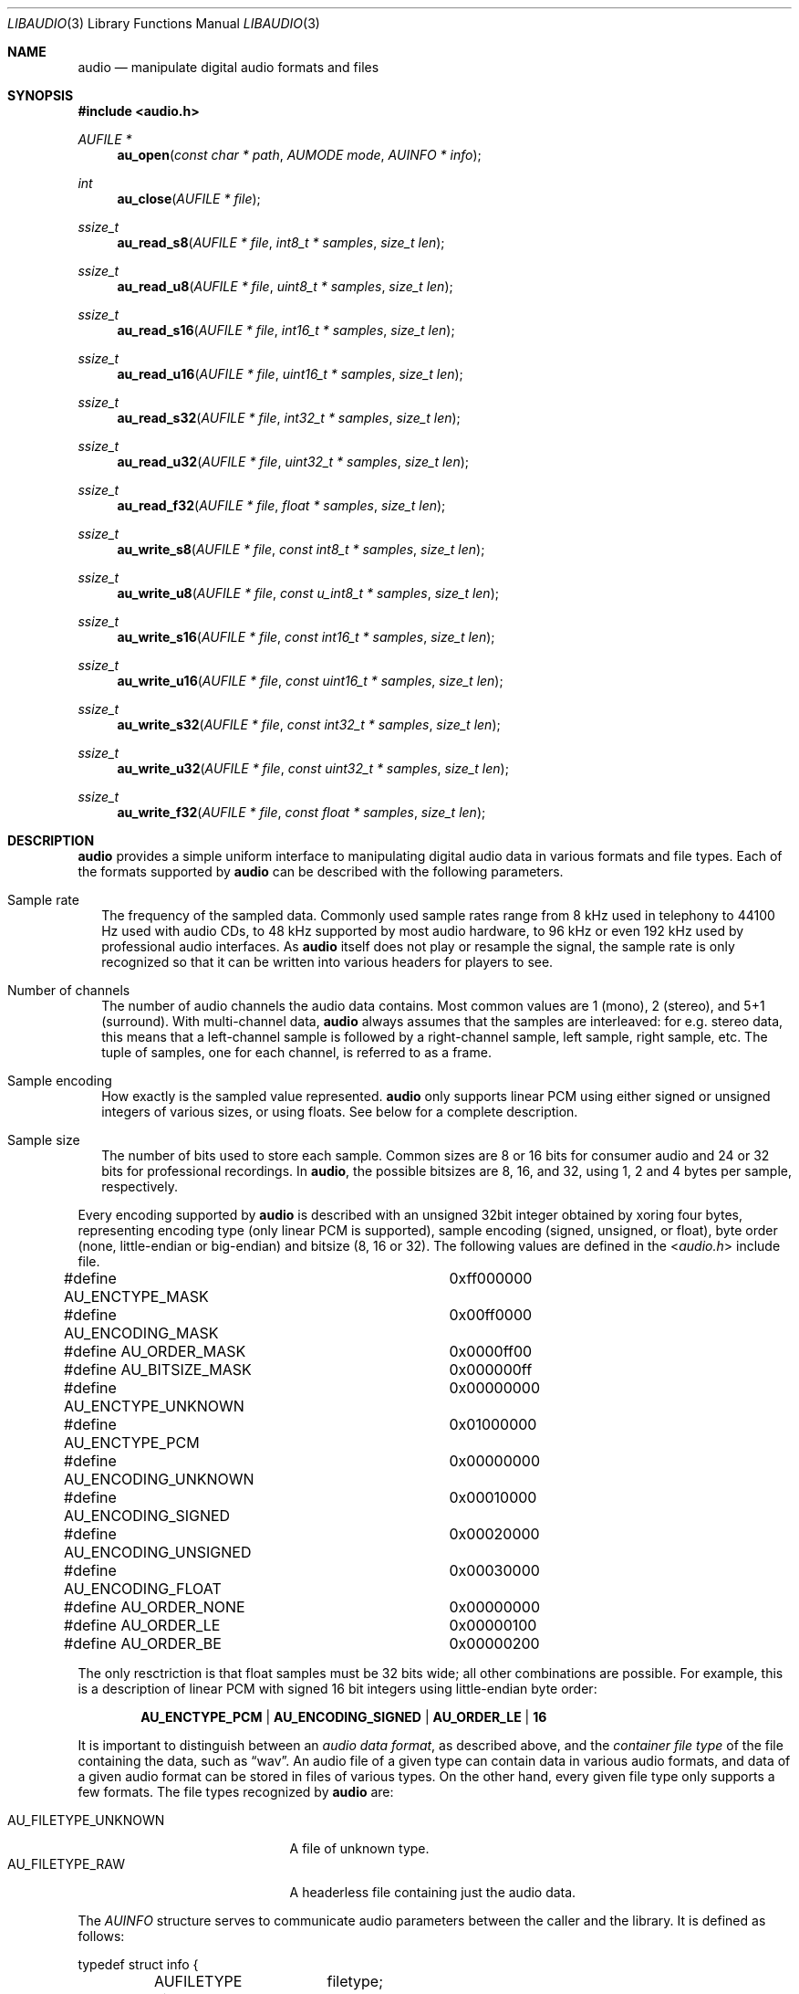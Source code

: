 .Dd April 3, 2017
.Dt LIBAUDIO 3
.Os
.Sh NAME
.Nm audio
.Nd manipulate digital audio formats and files
.Sh SYNOPSIS
.In audio.h
.Ft AUFILE *
.Fn au_open "const char * path" "AUMODE mode" "AUINFO * info"
.Ft int
.Fn au_close "AUFILE * file"
.Ft ssize_t
.Fn au_read_s8 "AUFILE * file" "int8_t * samples" "size_t len"
.Ft ssize_t
.Fn au_read_u8 "AUFILE * file" "uint8_t * samples" "size_t len"
.Ft ssize_t
.Fn au_read_s16 "AUFILE * file" "int16_t * samples" "size_t len"
.Ft ssize_t
.Fn au_read_u16 "AUFILE * file" "uint16_t * samples" "size_t len"
.Ft ssize_t
.Fn au_read_s32 "AUFILE * file" "int32_t * samples" "size_t len"
.Ft ssize_t
.Fn au_read_u32 "AUFILE * file" "uint32_t * samples" "size_t len"
.Ft ssize_t
.Fn au_read_f32 "AUFILE * file" "float * samples" "size_t len"
.Ft ssize_t
.Fn au_write_s8 "AUFILE * file" "const int8_t * samples" "size_t len"
.Ft ssize_t
.Fn au_write_u8 "AUFILE * file" "const u_int8_t * samples" "size_t len"
.Ft ssize_t
.Fn au_write_s16 "AUFILE * file" "const int16_t * samples" "size_t len"
.Ft ssize_t
.Fn au_write_u16 "AUFILE * file" "const uint16_t * samples" "size_t len"
.Ft ssize_t
.Fn au_write_s32 "AUFILE * file" "const int32_t * samples" "size_t len"
.Ft ssize_t
.Fn au_write_u32 "AUFILE * file" "const uint32_t * samples" "size_t len"
.Ft ssize_t
.Fn au_write_f32 "AUFILE * file" "const float * samples" "size_t len"
.Sh DESCRIPTION
.Nm
provides a simple uniform interface to manipulating
digital audio data in various formats and file types.
Each of the formats supported by
.Nm
can be described with the following parameters.
.Bl -tag -width ""
.It Sample rate
The frequency of the sampled data.
Commonly used sample rates range from 8 kHz used in telephony
to 44100 Hz used with audio CDs,
to 48 kHz supported by most audio hardware,
to 96 kHz or even 192 kHz used by professional audio interfaces.
As
.Nm
itself does not play or resample the signal,
the sample rate is only recognized so that it can be written
into various headers for players to see.
.It Number of channels
The number of audio channels the audio data contains.
Most common values are 1 (mono), 2 (stereo), and 5+1 (surround).
With multi-channel data,
.Nm
always assumes that the samples are interleaved:
for e.g. stereo data, this means that a left-channel sample
is followed by a right-channel sample, left sample, right sample, etc.
The tuple of samples, one for each channel, is referred to as a frame.
.It Sample encoding
How exactly is the sampled value represented.
.Nm
only supports linear PCM
using either signed or unsigned integers of various sizes,
or using floats.
See below for a complete description.
.It Sample size
The number of bits used to store each sample.
Common sizes are 8 or 16 bits for consumer audio
and 24 or 32 bits for professional recordings.
In
.Nm ,
the possible bitsizes are 8, 16, and 32,
using 1, 2 and 4 bytes per sample, respectively.
.El
.Pp
Every encoding supported by
.Nm
is described with an unsigned 32bit integer
obtained by xoring four bytes, representing
encoding type (only linear PCM is supported),
sample encoding (signed, unsigned, or float),
byte order (none, little-endian or big-endian)
and bitsize (8, 16 or 32).
The following values are defined in the
.In audio.h
include file.
.Bd -literal
#define AU_ENCTYPE_MASK		0xff000000
#define AU_ENCODING_MASK	0x00ff0000
#define AU_ORDER_MASK		0x0000ff00
#define AU_BITSIZE_MASK		0x000000ff

#define AU_ENCTYPE_UNKNOWN	0x00000000
#define AU_ENCTYPE_PCM		0x01000000

#define AU_ENCODING_UNKNOWN	0x00000000
#define AU_ENCODING_SIGNED	0x00010000
#define AU_ENCODING_UNSIGNED	0x00020000
#define AU_ENCODING_FLOAT	0x00030000

#define AU_ORDER_NONE		0x00000000
#define AU_ORDER_LE		0x00000100
#define AU_ORDER_BE		0x00000200
.Ed
.Pp
The only resctriction is that float samples must be 32 bits wide;
all other combinations are possible.
For example, this is a description of
linear PCM with signed 16 bit integers using little-endian byte order:
.Pp
.Dl AU_ENCTYPE_PCM | AU_ENCODING_SIGNED | AU_ORDER_LE | 16
.Pp
It is important to distinguish between an
.Em audio data format ,
as described above, and the
.Em container file type
of the file containing the data, such as
.Dq wav .
An audio file of a given type can contain data in various audio formats,
and data of a given audio format can be stored in files of various types.
On the other hand, every given file type
only supports a few formats.
The file types recognized by
.Nm
are:
.Pp
.Bl -tag -compact -width AU_FILETYPE_UNKNOWN
.It AU_FILETYPE_UNKNOWN
A file of unknown type.
.It AU_FILETYPE_RAW
A headerless file containing just the audio data.
.El
.Pp
The
.Ft AUINFO
structure serves to communicate audio parameters
between the caller and the library.
It is defined as follows:
.Bd -literal
typedef struct info {
	AUFILETYPE	filetype;
	uint16_t	srate;
	uint32_t	encoding;
	uint8_t		channels;
	uint32_t	frames;
	uint32_t	samples;
	double		seconds;
} AUINFO;
.Ed
.Pp
When reading a file (see below), the library fills
.Ft AUINFO
with parameters stored in the file's header.
When writing a file (see below),
the user fills
.Ft AUINFO
with the desired parameters and passes that to the library.
.\" FIXME zato AUFILE je soukromy.
.Pp
.Fn au_open
opens the file named
.Fa path
for either reading or writing, according to
.Fa mode ,
which is either
.Dv AU_READ
or
.Dv AU_WRITE .
A special path of
.Sq -
is recognized as a name of the standard input when reading,
or the standard output when writing.
The file's type can either be guessed from the filename suffix, such as
.Dq wav ,
or is passed in the
.Fa info
structure.
.Pp
When opening a file of known type for reading,
the file's header is parsed and the rest of
.Fa info
is filled accordingly, except for values already present in
.Fa info ,
which override those found in the header.
When opening a
.Dq raw
file for reading, or when opening a file for writing,
.Fa info
needs to be filled with audio parameters, specifying the file's format.
When writing, these are saved into the file's audio header.
.Pp
.Fn au_open
returns a pointer to an
.Ft AUFILE .
This is a structure private to the library.
The caller just passes the pointer as a file handle
to the reading and writing functions.
.Pp
.Fn au_close
attempts to close the open
.Fa file .
.Pp
The reading functions read audio samples from the file,
and the writing functions write audio samples into the file.
The main feature is that the samples are retrieved/written
in an appropriate format, as indicated in the function's name
and detailed below.
For example,
.Fn au_read_u8
reads the samples from
.Fa file
into
.Fa samples
as unsigned chars, whatever the format of the file is, and
.Fn au_write_s16
writes the given signed short
.Fa samples
into
.Fa file
in the file's format, whatever it happens to be.
The library performs the conversions on the fly,
transparently to the user.
.Pp
The functions
.Fn au_read_s8 ,
.Fn au_read_u8 ,
.Fn au_read_s16 ,
.Fn au_read_u16 ,
.Fn au_read_s32 ,
.Fn au_read_u32
and
.Fn au_read_f32
attempt to read
.Fa len
samples from
.Fa file
and save them in
.Fa samples
converted into
8bit signed chars,
8bit unsigned chars,
16bit signed shorts,
16bit unsigned shorts,
32bit signed integers,
32bit unsigned integers
or
32bit floats.
.Pp
The functions
.Fn au_write_s8 ,
.Fn au_write_u8 ,
.Fn au_write_s16 ,
.Fn au_write_u16 ,
.Fn au_write_s32 ,
.Fn au_write_u32
and
.Fn au_write_f32
attempt to write
.Fa len
.Fa samples ,
given as
8bit signed chars,
8bit unsigned chars,
16bit signed shorts,
16bit unsigned shorts,
32bit signed ints,
32bit unsigned ints,
or
32bit floats
into
.Fa file ,
using the file's audio format.
.Sh RETURN VALUES
.Fn au_open
returns a pointer to an initialized
.Vt AUFILE
structure, or
.Dv NULL
if an error occurs.
.Fn au_close
returns 0 upon successfully closing the file,
or -1 if an error occurs.
The reading and writing functions return the number of samples
read from the file or written to the file, respectively.
This can be less than the number requested, if reading near the end of file.
When reading, a return value of 0 means there are no more samples to read.
A return value of -1 means an error occured.
.Sh AUTHORS
.An Jan Stary Aq Mt hans@stare.cz
